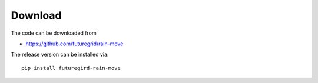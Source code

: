 Download
--------

The code can be downloaded from 

* https://github.com/futuregrid/rain-move

The release version can be installed via::

    pip install futuregird-rain-move

